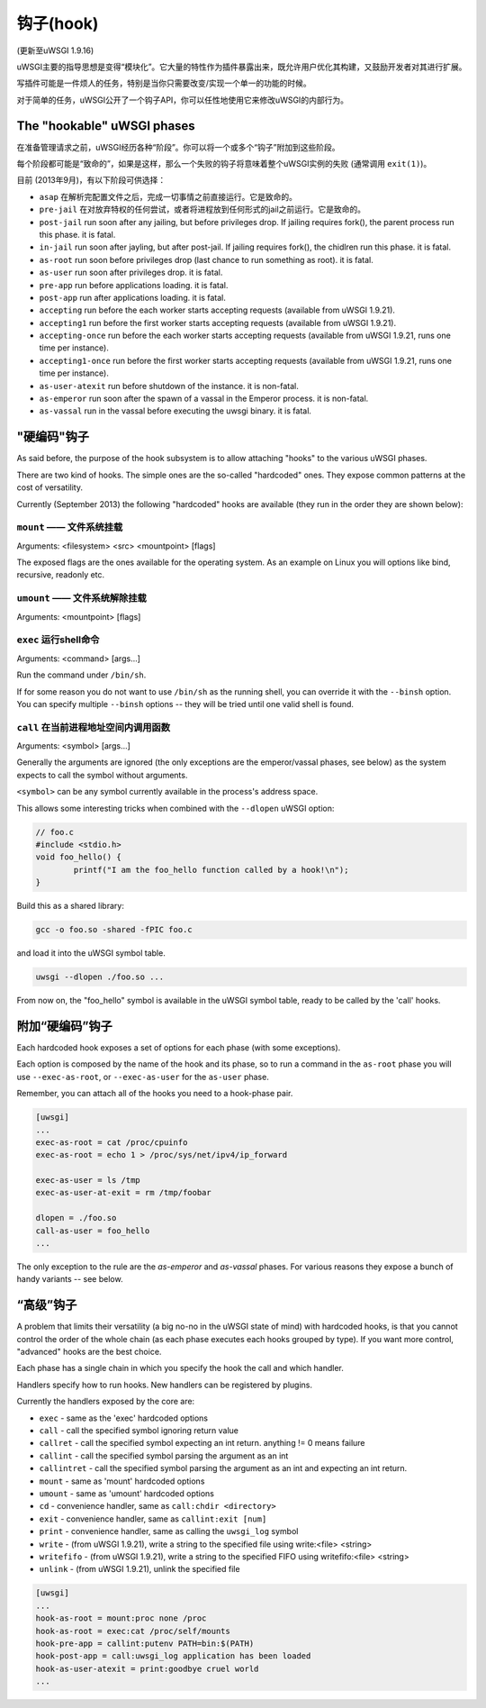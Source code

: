 钩子(hook)
=====

(更新至uWSGI 1.9.16)

uWSGI主要的指导思想是变得“模块化”。它大量的特性作为插件暴露出来，既允许用户优化其构建，又鼓励开发者对其进行扩展。

写插件可能是一件烦人的任务，特别是当你只需要改变/实现一个单一的功能的时候。

对于简单的任务，uWSGI公开了一个钩子API，你可以任性地使用它来修改uWSGI的内部行为。

The "hookable" uWSGI phases
^^^^^^^^^^^^^^^^^^^^^^^^^^^

在准备管理请求之前，uWSGI经历各种“阶段”。你可以将一个或多个“钩子”附加到这些阶段。

每个阶段都可能是“致命的”，如果是这样，那么一个失败的钩子将意味着整个uWSGI实例的失败 (通常调用 ``exit(1)``)。

目前 (2013年9月)，有以下阶段可供选择：

* ``asap`` 在解析完配置文件之后，完成一切事情之前直接运行。它是致命的。
* ``pre-jail`` 在对放弃特权的任何尝试，或者将进程放到任何形式的jail之前运行。它是致命的。
* ``post-jail`` run soon after any jailing, but before privileges drop. If jailing requires fork(), the parent process run this phase. it is fatal.
* ``in-jail`` run soon after jayling, but after post-jail. If jailing requires fork(), the chidlren run this phase. it is fatal.
* ``as-root`` run soon before privileges drop (last chance to run something as root). it is fatal.
* ``as-user`` run soon after privileges drop. it is fatal.
* ``pre-app`` run before applications loading. it is fatal.
* ``post-app`` run after applications loading. it is fatal.
* ``accepting`` run before the each worker starts accepting requests (available from uWSGI 1.9.21).
* ``accepting1`` run before the first worker starts accepting requests (available from uWSGI 1.9.21).
* ``accepting-once`` run before the each worker starts accepting requests (available from uWSGI 1.9.21, runs one time per instance).
* ``accepting1-once`` run before the first worker starts accepting requests (available from uWSGI 1.9.21, runs one time per instance).
* ``as-user-atexit`` run before shutdown of the instance. it is non-fatal.
* ``as-emperor`` run soon after the spawn of a vassal in the Emperor process. it is non-fatal.
* ``as-vassal`` run in the vassal before executing the uwsgi binary. it is fatal.

"硬编码"钩子
^^^^^^^^^^^^^^^^^^^^^

As said before, the purpose of the hook subsystem is to allow attaching "hooks" to the various uWSGI phases.

There are two kind of hooks. The simple ones are the so-called "hardcoded" ones. They expose common patterns at the cost of versatility.

Currently (September 2013) the following "hardcoded" hooks are available (they run in the order they are shown below):


``mount`` —— 文件系统挂载
******************************

Arguments: <filesystem> <src> <mountpoint> [flags]

The exposed flags are the ones available for the operating system. As an example on Linux you will options like bind, recursive, readonly etc.

``umount`` —— 文件系统解除挂载
*********************************

Arguments: <mountpoint> [flags]

``exec`` 运行shell命令
***************************

Arguments: <command> [args...]

Run the command under ``/bin/sh``.

If for some reason you do not want to use ``/bin/sh`` as the running shell, you can override it with the ``--binsh`` option. You can specify multiple ``--binsh`` options -- they will be tried until one valid shell is found.

``call`` 在当前进程地址空间内调用函数
************************************************************

Arguments: <symbol> [args...]

Generally the arguments are ignored (the only exceptions are the emperor/vassal phases, see below) as the system expects to call the symbol without arguments.

``<symbol>`` can be any symbol currently available in the process's address space.

This allows some interesting tricks when combined with the ``--dlopen`` uWSGI option:

.. code-block:: c

   // foo.c
   #include <stdio.h>
   void foo_hello() {
           printf("I am the foo_hello function called by a hook!\n");
   }
   
Build this as a shared library:

.. code-block:: sh

   gcc -o foo.so -shared -fPIC foo.c
   
and load it into the uWSGI symbol table.

.. code-block:: sh

   uwsgi --dlopen ./foo.so ...
   
From now on, the "foo_hello" symbol is available in the uWSGI symbol table, ready to be called by the 'call' hooks.

.. 警告::

   As --dlopen is a wrapper for the ``dlopen()`` function, beware of absolute paths and library search paths. If you do not want headaches, use always absolute paths when dealing with shared libraries.

附加“硬编码”钩子
^^^^^^^^^^^^^^^^^^^^^^^^^^^

Each hardcoded hook exposes a set of options for each phase (with some exceptions).

Each option is composed by the name of the hook and its phase, so to run a command in the ``as-root`` phase you will use ``--exec-as-root``, or ``--exec-as-user`` for the ``as-user`` phase.

Remember, you can attach all of the hooks you need to a hook-phase pair.

.. code-block:: ini

   [uwsgi]
   ...
   exec-as-root = cat /proc/cpuinfo
   exec-as-root = echo 1 > /proc/sys/net/ipv4/ip_forward
   
   exec-as-user = ls /tmp
   exec-as-user-at-exit = rm /tmp/foobar
   
   dlopen = ./foo.so
   call-as-user = foo_hello
   ...
   
The only exception to the rule are the `as-emperor` and `as-vassal` phases. For various reasons they expose a bunch of handy variants -- see below.

“高级”钩子
^^^^^^^^^^^^^^^^^^^^

A problem that limits their versatility (a big no-no in the uWSGI state of mind) with hardcoded hooks, is that you cannot control the order of the whole chain (as each phase executes each hooks grouped by type). If you want more control, "advanced" hooks are the best choice.

Each phase has a single chain in which you specify the hook the call and which handler.

Handlers specify how to run hooks. New handlers can be registered by plugins.

Currently the handlers exposed by the core are:

* ``exec`` - same as the 'exec' hardcoded options
* ``call`` - call the specified symbol ignoring return value
* ``callret`` - call the specified symbol expecting an int return. anything != 0 means failure
* ``callint`` - call the specified symbol parsing the argument as an int
* ``callintret`` - call the specified symbol parsing the argument as an int and expecting an int return.
* ``mount`` - same as 'mount' hardcoded options
* ``umount`` - same as 'umount' hardcoded options
* ``cd`` - convenience handler, same as ``call:chdir <directory>``
* ``exit`` - convenience handler, same as ``callint:exit [num]``
* ``print`` - convenience handler, same as calling the ``uwsgi_log`` symbol
* ``write`` - (from uWSGI 1.9.21), write a string to the specified file using write:<file> <string>
* ``writefifo`` - (from uWSGI 1.9.21), write a string to the specified FIFO using writefifo:<file> <string>
* ``unlink`` - (from uWSGI 1.9.21), unlink the specified file

.. code-block:: ini

   [uwsgi]
   ...
   hook-as-root = mount:proc none /proc
   hook-as-root = exec:cat /proc/self/mounts
   hook-pre-app = callint:putenv PATH=bin:$(PATH)
   hook-post-app = call:uwsgi_log application has been loaded
   hook-as-user-atexit = print:goodbye cruel world
   ...
